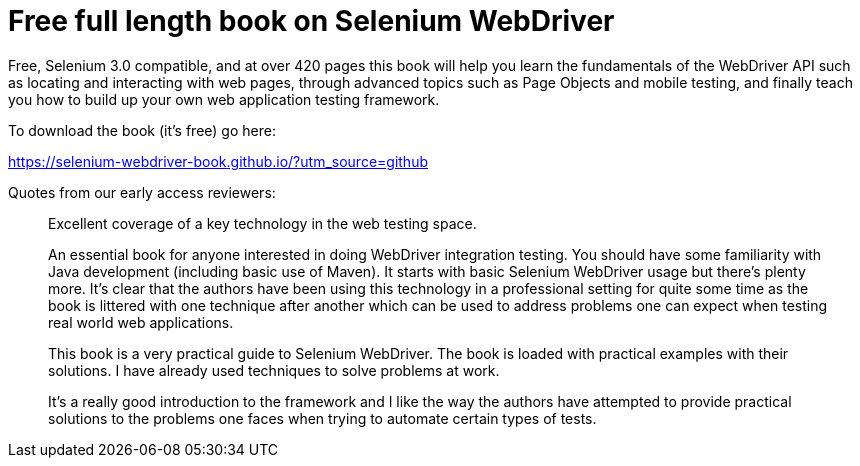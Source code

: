 # Free full length book on Selenium WebDriver

Free, Selenium 3.0 compatible, and at over 420 pages this book will help you learn the fundamentals of the WebDriver API such as locating and interacting with web pages, through advanced topics such as Page Objects and mobile testing, and finally teach you how to build up your own web application testing framework.

To download the book (it's free) go here:

https://selenium-webdriver-book.github.io/?utm_source=github

Quotes from our early access reviewers:

> Excellent coverage of a key technology in the web testing space.

> An essential book for anyone interested in doing WebDriver integration testing. You should have some familiarity with Java development (including basic use of Maven). It starts with basic Selenium WebDriver usage but there’s plenty more. It’s clear that the authors have been using this technology in a professional setting for quite some time as the book is littered with one technique after another which can be used to address problems one can expect when testing real world web applications.

> This book is a very practical guide to Selenium WebDriver. The book is loaded with practical examples with their solutions. I have already used techniques to solve problems at work.

> It’s a really good introduction to the framework and I like the way the authors have attempted to provide practical solutions to the problems one faces when trying to automate certain types of tests.
